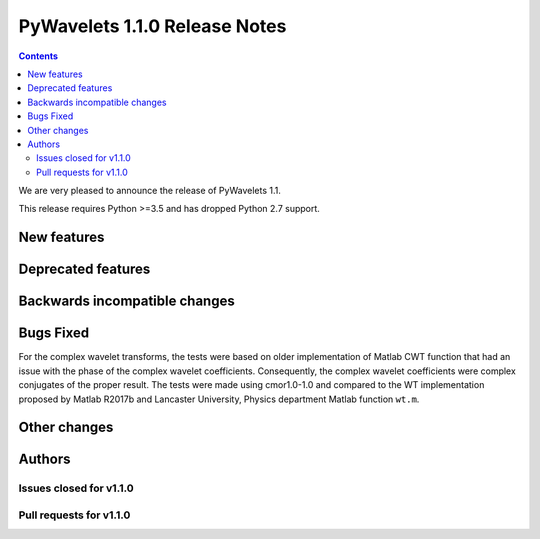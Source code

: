 ==============================
PyWavelets 1.1.0 Release Notes
==============================

.. contents::

We are very pleased to announce the release of PyWavelets 1.1.

This release requires Python >=3.5 and has dropped Python 2.7 support.

New features
============

Deprecated features
===================

Backwards incompatible changes
==============================

Bugs Fixed
==========
For the complex wavelet transforms, the tests were based on older implementation of Matlab CWT function that had an issue with the phase of the complex wavelet coefficients.
Consequently, the complex wavelet coefficients were complex conjugates of the proper result.
The tests were made using cmor1.0-1.0 and compared to the WT implementation proposed by Matlab R2017b and Lancaster University, Physics department Matlab function ``wt.m``.

Other changes
=============

Authors
=======

Issues closed for v1.1.0
------------------------

Pull requests for v1.1.0
------------------------
